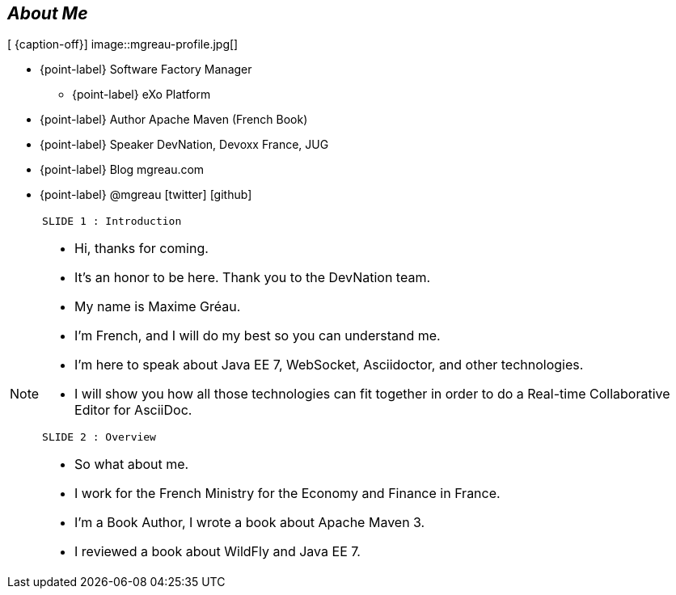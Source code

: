 
[.topic.bannerleft]
== _About Me_

[ {caption-off}]
image::mgreau-profile.jpg[]

* {point-label} Software Factory Manager
** {point-label} eXo Platform
* {point-label} Author [detail]#Apache Maven (French Book)#
* {point-label} Speaker [detail]#DevNation, Devoxx France, JUG#
* {point-label} Blog mgreau.com
* {point-label} @mgreau icon:twitter[] icon:github[]


////
[.topic.bannerleft]
== _My story with Asciidoctor_



////
[NOTE.speaker]
====
----
SLIDE 1 : Introduction
----
* Hi, thanks for coming.
* It's an honor to be here. Thank you to the DevNation team.
* My name is Maxime Gréau.
* I'm French, and I will do my best so you can understand me.

* I'm here to speak about Java EE 7, WebSocket, Asciidoctor, and other technologies.
* I will show you how all those technologies can fit together in order to do a Real-time Collaborative Editor for AsciiDoc.

----
SLIDE 2 : Overview
----
* So what about me.

* I work for the French Ministry for the Economy and Finance in France.
* I'm a Book Author, I wrote a book about Apache Maven 3.
* I reviewed a book about WildFly and Java EE 7.

====
